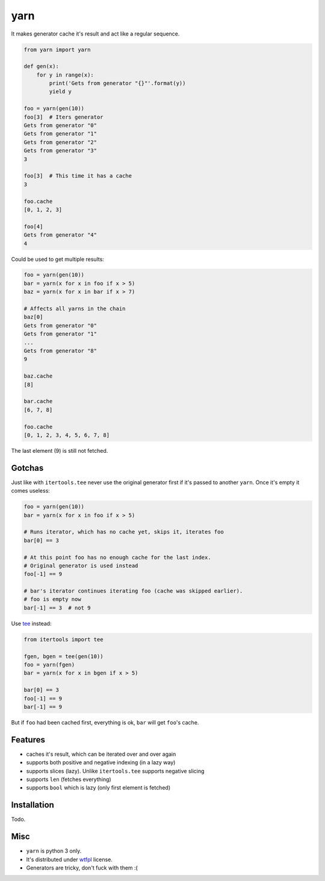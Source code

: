 yarn
====

It makes generator cache it's result and act like a regular sequence.

.. code-block:: python

    from yarn import yarn

    def gen(x):
        for y in range(x):
            print('Gets from generator "{}"'.format(y))
            yield y

    foo = yarn(gen(10))
    foo[3]  # Iters generator
    Gets from generator "0"
    Gets from generator "1"
    Gets from generator "2"
    Gets from generator "3"
    3

    foo[3]  # This time it has a cache
    3

    foo.cache
    [0, 1, 2, 3]

    foo[4]
    Gets from generator "4"
    4


Could be used to get multiple results:

.. code-block:: python

    foo = yarn(gen(10))
    bar = yarn(x for x in foo if x > 5)
    baz = yarn(x for x in bar if x > 7)

    # Affects all yarns in the chain
    baz[0]
    Gets from generator "0"
    Gets from generator "1"
    ...
    Gets from generator "8"
    9

    baz.cache
    [8]

    bar.cache
    [6, 7, 8]

    foo.cache
    [0, 1, 2, 3, 4, 5, 6, 7, 8]

The last element (9) is still not fetched.

Gotchas
-------

Just like with ``itertools.tee`` never use the original generator first
if it's passed to another ``yarn``. Once it's empty it comes useless:

.. code-block:: python

    foo = yarn(gen(10))
    bar = yarn(x for x in foo if x > 5)

    # Runs iterator, which has no cache yet, skips it, iterates foo
    bar[0] == 3

    # At this point foo has no enough cache for the last index.
    # Original generator is used instead
    foo[-1] == 9

    # bar's iterator continues iterating foo (cache was skipped earlier).
    # foo is empty now
    bar[-1] == 3  # not 9


Use tee_ instead:

.. code-block:: python

    from itertools import tee

    fgen, bgen = tee(gen(10))
    foo = yarn(fgen)
    bar = yarn(x for x in bgen if x > 5)

    bar[0] == 3
    foo[-1] == 9
    bar[-1] == 9


But if ``foo`` had been cached first, everything is ok,
``bar`` will get ``foo``'s cache.


Features
--------

- caches it's result, which can be iterated over and over again
- supports both positive and negative indexing (in a lazy way)
- supports slices (lazy). Unlike ``itertools.tee`` supports negative slicing
- supports ``len`` (fetches everything)
- supports ``bool`` which is lazy (only first element is fetched)


Installation
------------

Todo.


Misc
----

- ``yarn`` is python 3 only.
- It's distributed under wtfpl_ license.
- Generators are tricky, don't fuck with them :(


.. _tee: https://docs.python.org/3/library/itertools.html#itertools.tee
.. _wtfpl: http://www.wtfpl.net/txt/copying/
